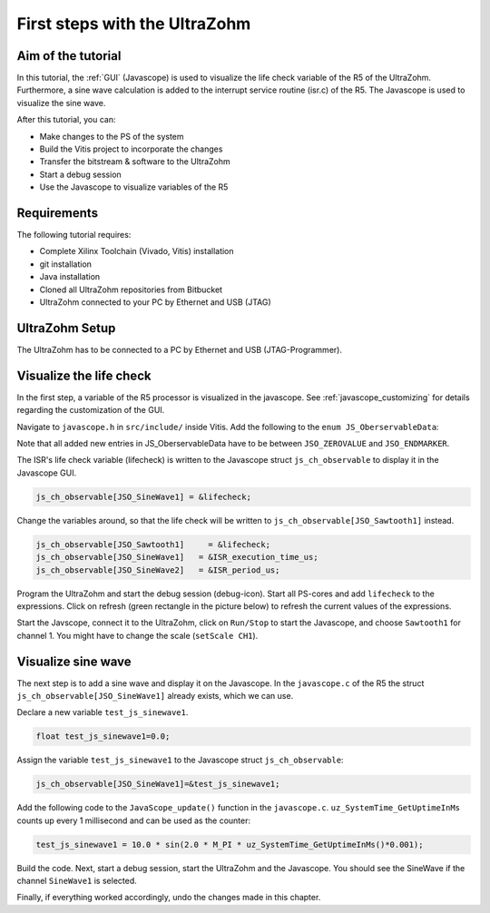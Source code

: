 ==============================
First steps with the UltraZohm
==============================

Aim of the tutorial
*******************

In this tutorial, the :ref:`GUI` (Javascope) is used to visualize the life check variable of the R5 of the UltraZohm.
Furthermore, a sine wave calculation is added to the interrupt service routine (isr.c) of the R5.
The Javascope is used to visualize the sine wave.

After this tutorial, you can:

- Make changes to the PS of the system
- Build the Vitis project to incorporate the changes
- Transfer the bitstream & software to the UltraZohm
- Start a debug session
- Use the Javascope to visualize variables of the R5

Requirements
************

The following tutorial requires:

- Complete Xilinx Toolchain (Vivado, Vitis) installation
- git installation
- Java installation
- Cloned all UltraZohm repositories from Bitbucket
- UltraZohm connected to your PC by Ethernet and USB (JTAG)


UltraZohm Setup
***************

The UltraZohm has to be connected to a PC by Ethernet and USB (JTAG-Programmer).

.. image:: ./img/physical_setup.jpg

Visualize the life check
************************

In the first step, a variable of the R5 processor is visualized in the javascope.
See :ref:`javascope_customizing` for details regarding the customization of the GUI.

Navigate to ``javascope.h`` in ``src/include/`` inside Vitis.
Add the following to the ``enum JS_OberservableData``:

.. code-block:: c
   :emphasize-lines: 4,5,6
   :linenos:

   // Do not change the first (zero) and last (end) entries.
   enum JS_OberservableData {
      JSO_ZEROVALUE=0,
      JSO_Sawtooth1,
      JSO_SineWave1,
      JSO_SineWave2,
      JSO_ISR_ExecTime_us,
      JSO_ISR_Period_us,
      JSO_lifecheck,
       // ..
       JSO_ENDMARKER
   };


Note that all added new entries in JS_OberservableData have to be between ``JSO_ZEROVALUE`` and ``JSO_ENDMARKER``.

The ISR's life check variable (lifecheck) is written to the Javascope struct ``js_ch_observable`` to display it in the Javascope GUI.

.. code-block:: c

    js_ch_observable[JSO_SineWave1] = &lifecheck;
    
Change the variables around, so that the life check will be written to ``js_ch_observable[JSO_Sawtooth1]`` instead.

.. code-block:: c
    
    js_ch_observable[JSO_Sawtooth1] 	= &lifecheck;
    js_ch_observable[JSO_SineWave1]   = &ISR_execution_time_us;
    js_ch_observable[JSO_SineWave2]   = &ISR_period_us;

Program the UltraZohm and start the debug session (debug-icon).
Start all PS-cores and add ``lifecheck`` to the expressions.
Click on refresh (green rectangle in the picture below) to refresh the current values of the expressions. 

.. image:: ./img/1_after_build.png

Start the Javscope, connect it to the UltraZohm, click on ``Run/Stop`` to start the Javascope, and choose ``Sawtooth1`` for channel 1.
You might have to change the scale (``setScale CH1``).

.. image:: ./img/3_javascope_lifecheck_sawtooth.png


Visualize sine wave
*******************

The next step is to add a sine wave and display it on the Javascope.
In the ``javascope.c`` of the R5 the struct ``js_ch_observable[JSO_SineWave1]`` already exists, which we can use.  

Declare a new variable ``test_js_sinewave1``.

.. code-block:: c

   float test_js_sinewave1=0.0;
   
Assign the variable ``test_js_sinewave1`` to the Javascope struct ``js_ch_observable``:

.. code-block:: c

   js_ch_observable[JSO_SineWave1]=&test_js_sinewave1;

Add the following code to the ``JavaScope_update()`` function in the ``javascope.c``. ``uz_SystemTime_GetUptimeInMs`` counts up every 1 millisecond and can be used as the counter:

.. code-block:: c

   test_js_sinewave1 = 10.0 * sin(2.0 * M_PI * uz_SystemTime_GetUptimeInMs()*0.001);
   
Build the code.
Next, start a debug session, start the UltraZohm and the Javascope. You should see the SineWave if the channel ``SineWave1`` is selected.

.. image:: ./img/7_sine_wave.png

Finally, if everything worked accordingly, undo the changes made in this chapter. 